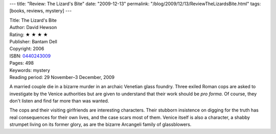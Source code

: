 ---
title: "Review: The Lizard's Bite"
date: "2009-12-13"
permalink: "/blog/2009/12/13/ReviewTheLizardsBite.html"
tags: [books, reviews, mystery]
---



.. image:: https://images-na.ssl-images-amazon.com/images/P/0440243009.01.MZZZZZZZ.jpg
    :alt: The Lizard's Bite
    :target: http://www.elliottbaybook.com/product/info.jsp?isbn=0440243009
    :class: right-float

| Title: The Lizard's Bite
| Author: David Hewson
| Rating: ★ ★ ★ ★
| Publisher: Bantam Dell
| Copyright: 2006
| ISBN: `0440243009 <http://www.elliottbaybook.com/product/info.jsp?isbn=0440243009>`_
| Pages: 498
| Keywords: mystery
| Reading period: 29 November–3 December, 2009

A married couple die in a bizarre murder in an archaic Venetian glass foundry.
Three exiled Roman cops are asked to investigate by the Venice authorities
but are given to understand that their work should be *pro forma*.
Of course, they don't listen and find far more than was wanted.

The cops and their visiting girlfriends are interesting characters.
Their stubborn insistence on digging for the truth
has real consequences for their own lives, and the case scars most of them.
Venice itself is also a character, a shabby strumpet living on its former glory,
as are the bizarre Arcangeli family of glassblowers.

.. _permalink:
    /blog/2009/12/13/ReviewTheLizardsBite.html
